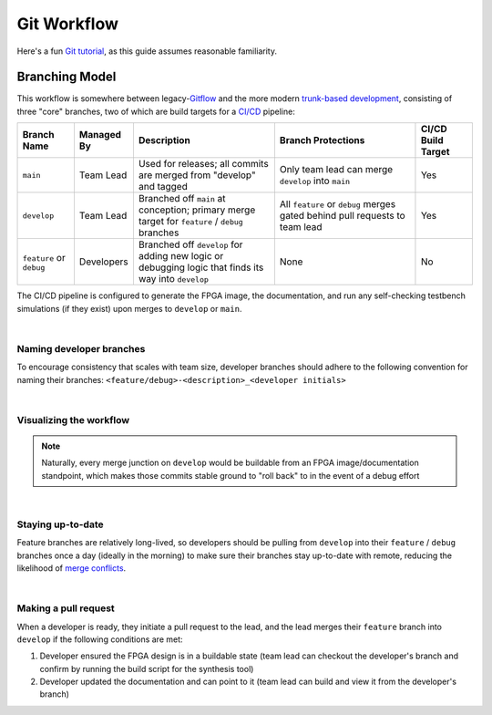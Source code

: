 Git Workflow
============

Here's a fun `Git tutorial <://learngitbranching.js.org/>`_, as this guide
assumes reasonable familiarity.

Branching Model
---------------

This workflow is somewhere between legacy-`Gitflow
<https://www.atlassian.com/git/tutorials/comparing-workflows/gitflow-workflow>`_
and the more modern `trunk-based development
<https://www.atlassian.com/continuous-delivery/continuous-integration/trunk-based-development>`_,
consisting of three "core" branches, two of which are build targets for
a `CI/CD <https://www.redhat.com/en/topics/devops/what-is-ci-cd>`_ pipeline:

.. list-table::
   :widths: 20 20 50 50 20
   :header-rows: 1

   * - Branch Name
     - Managed By
     - Description
     - Branch Protections
     - CI/CD Build Target
   * - ``main``
     - Team Lead
     - Used for releases; all commits are merged from "develop" and tagged
     - Only team lead can merge ``develop`` into ``main``
     - Yes
   * - ``develop``
     - Team Lead
     - Branched off ``main`` at conception; primary merge target for ``feature``
       / ``debug`` branches
     - All ``feature`` or ``debug`` merges gated behind pull requests to team
       lead
     - Yes
   * - ``feature`` or ``debug``
     - Developers
     - Branched off ``develop`` for adding new logic or debugging logic that finds its
       way into ``develop`` 
     - None
     - No

The CI/CD pipeline is configured to generate the FPGA image, the documentation,
and run any self-checking testbench simulations (if they exist) upon merges to
``develop`` or ``main``.

|

Naming developer branches
~~~~~~~~~~~~~~~~~~~~~~~~~

To encourage consistency that scales with team size, developer branches should
adhere to the following convention for naming their branches:
``<feature/debug>-<description>_<developer initials>``

|

Visualizing the workflow
~~~~~~~~~~~~~~~~~~~~~~~~

.. mermaid::

   gitGraph
      commit
      branch develop
      checkout develop
      branch feature-my_feature_jr
      commit
      commit
      checkout develop
      merge feature-my_feature_jr id: "CICD_build_1" type: HIGHLIGHT
      branch debug-made_mistake_jr
      commit
      checkout develop
      merge debug-made_mistake_jr id: "CICD_build_2" type: HIGHLIGHT
      checkout main
      merge develop tag:"v1.0" id: "CICD_build_3" type: HIGHLIGHT

.. note::

   Naturally, every merge junction on ``develop`` would be buildable
   from an FPGA image/documentation standpoint, which makes those commits
   stable ground to "roll back" to in the event of a debug effort

|

Staying up-to-date
~~~~~~~~~~~~~~~~~~

Feature branches are relatively long-lived, so developers should be pulling
from ``develop`` into their ``feature`` / ``debug`` branches once a day
(ideally in the morning) to make sure their branches stay up-to-date with
remote, reducing the likelihood of `merge conflicts
<https://www.atlassian.com/git/tutorials/using-branches/merge-conflicts>`_.

|

Making a pull request
~~~~~~~~~~~~~~~~~~~~~

When a developer is ready, they initiate a pull request to the lead, and the
lead merges their ``feature`` branch into ``develop`` if the following
conditions are met:

#. Developer ensured the FPGA design is in a buildable state (team lead can
   checkout the developer's branch and confirm by running the build script for the synthesis
   tool)
#. Developer updated the documentation and can point to it (team lead can
   build and view it from the developer's branch)
